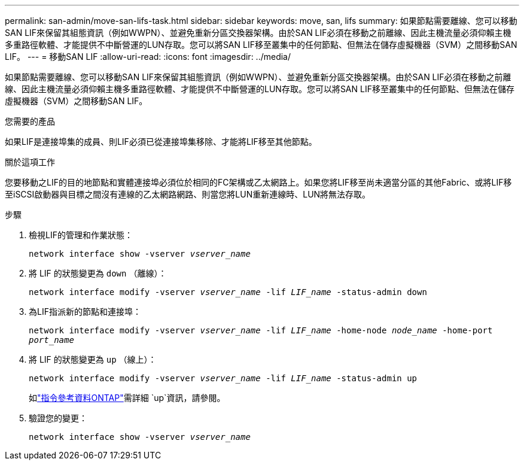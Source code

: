 ---
permalink: san-admin/move-san-lifs-task.html 
sidebar: sidebar 
keywords: move, san, lifs 
summary: 如果節點需要離線、您可以移動SAN LIF來保留其組態資訊（例如WWPN）、並避免重新分區交換器架構。由於SAN LIF必須在移動之前離線、因此主機流量必須仰賴主機多重路徑軟體、才能提供不中斷營運的LUN存取。您可以將SAN LIF移至叢集中的任何節點、但無法在儲存虛擬機器（SVM）之間移動SAN LIF。 
---
= 移動SAN LIF
:allow-uri-read: 
:icons: font
:imagesdir: ../media/


[role="lead"]
如果節點需要離線、您可以移動SAN LIF來保留其組態資訊（例如WWPN）、並避免重新分區交換器架構。由於SAN LIF必須在移動之前離線、因此主機流量必須仰賴主機多重路徑軟體、才能提供不中斷營運的LUN存取。您可以將SAN LIF移至叢集中的任何節點、但無法在儲存虛擬機器（SVM）之間移動SAN LIF。

.您需要的產品
如果LIF是連接埠集的成員、則LIF必須已從連接埠集移除、才能將LIF移至其他節點。

.關於這項工作
您要移動之LIF的目的地節點和實體連接埠必須位於相同的FC架構或乙太網路上。如果您將LIF移至尚未適當分區的其他Fabric、或將LIF移至iSCSI啟動器與目標之間沒有連線的乙太網路網路、則當您將LUN重新連線時、LUN將無法存取。

.步驟
. 檢視LIF的管理和作業狀態：
+
`network interface show -vserver _vserver_name_`

. 將 LIF 的狀態變更為 `down` （離線）：
+
`network interface modify -vserver _vserver_name_ -lif _LIF_name_ -status-admin down`

. 為LIF指派新的節點和連接埠：
+
`network interface modify -vserver _vserver_name_ -lif _LIF_name_ -home-node _node_name_ -home-port _port_name_`

. 將 LIF 的狀態變更為 `up` （線上）：
+
`network interface modify -vserver _vserver_name_ -lif _LIF_name_ -status-admin up`

+
如link:https://docs.netapp.com/us-en/ontap-cli/up.html["指令參考資料ONTAP"^]需詳細 `up`資訊，請參閱。

. 驗證您的變更：
+
`network interface show -vserver _vserver_name_`


